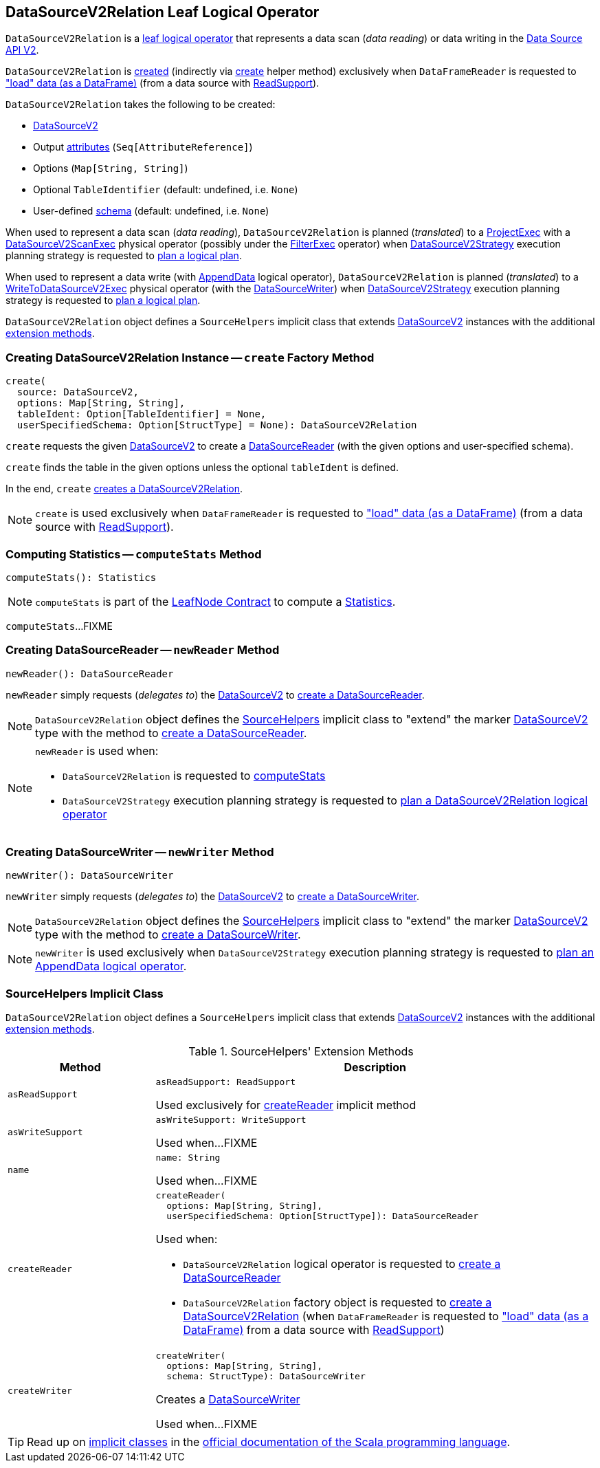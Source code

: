 == [[DataSourceV2Relation]] DataSourceV2Relation Leaf Logical Operator

`DataSourceV2Relation` is a <<spark-sql-LogicalPlan-LeafNode.adoc#, leaf logical operator>> that represents a data scan (_data reading_) or data writing in the <<spark-sql-data-source-api-v2.adoc#, Data Source API V2>>.

`DataSourceV2Relation` is <<creating-instance, created>> (indirectly via <<create, create>> helper method) exclusively when `DataFrameReader` is requested to <<spark-sql-DataFrameReader.adoc#load, "load" data (as a DataFrame)>> (from a data source with <<spark-sql-ReadSupport.adoc#, ReadSupport>>).

[[creating-instance]]
`DataSourceV2Relation` takes the following to be created:

* [[source]] <<spark-sql-DataSourceV2.adoc#, DataSourceV2>>
* [[output]] Output <<spark-sql-Expression-AttributeReference.adoc#, attributes>> (`Seq[AttributeReference]`)
* [[options]] Options (`Map[String, String]`)
* [[tableIdent]] Optional `TableIdentifier` (default: undefined, i.e. `None`)
* [[userSpecifiedSchema]] User-defined <<spark-sql-StructType.adoc#, schema>> (default: undefined, i.e. `None`)

When used to represent a data scan (_data reading_), `DataSourceV2Relation` is planned (_translated_) to a <<spark-sql-SparkPlan-ProjectExec.adoc#, ProjectExec>> with a <<spark-sql-SparkPlan-DataSourceV2ScanExec.adoc#, DataSourceV2ScanExec>> physical operator (possibly under the <<spark-sql-SparkPlan-FilterExec.adoc#, FilterExec>> operator) when <<spark-sql-SparkStrategy-DataSourceV2Strategy.adoc#, DataSourceV2Strategy>> execution planning strategy is requested to <<spark-sql-SparkStrategy-DataSourceV2Strategy.adoc#apply-DataSourceV2Relation, plan a logical plan>>.

When used to represent a data write (with <<spark-sql-LogicalPlan-AppendData.adoc#, AppendData>> logical operator), `DataSourceV2Relation` is planned (_translated_) to a <<spark-sql-SparkPlan-WriteToDataSourceV2Exec.adoc#, WriteToDataSourceV2Exec>> physical operator (with the <<newWriter, DataSourceWriter>>) when <<spark-sql-SparkStrategy-DataSourceV2Strategy.adoc#, DataSourceV2Strategy>> execution planning strategy is requested to <<spark-sql-SparkStrategy-DataSourceV2Strategy.adoc#apply-AppendData, plan a logical plan>>.

`DataSourceV2Relation` object defines a `SourceHelpers` implicit class that extends <<spark-sql-DataSourceV2.adoc#, DataSourceV2>> instances with the additional <<extension-methods, extension methods>>.

=== [[create]] Creating DataSourceV2Relation Instance -- `create` Factory Method

[source, scala]
----
create(
  source: DataSourceV2,
  options: Map[String, String],
  tableIdent: Option[TableIdentifier] = None,
  userSpecifiedSchema: Option[StructType] = None): DataSourceV2Relation
----

`create` requests the given <<spark-sql-DataSourceV2.adoc#, DataSourceV2>> to create a <<spark-sql-DataSourceReader.adoc#, DataSourceReader>> (with the given options and user-specified schema).

`create` finds the table in the given options unless the optional `tableIdent` is defined.

In the end, `create` <<creating-instance, creates a DataSourceV2Relation>>.

NOTE: `create` is used exclusively when `DataFrameReader` is requested to <<spark-sql-DataFrameReader.adoc#load, "load" data (as a DataFrame)>> (from a data source with <<spark-sql-ReadSupport.adoc#, ReadSupport>>).

=== [[computeStats]] Computing Statistics -- `computeStats` Method

[source, scala]
----
computeStats(): Statistics
----

NOTE: `computeStats` is part of the <<spark-sql-LogicalPlan-LeafNode.adoc#computeStats, LeafNode Contract>> to compute a <<spark-sql-Statistics.adoc#, Statistics>>.

`computeStats`...FIXME

=== [[newReader]] Creating DataSourceReader -- `newReader` Method

[source, scala]
----
newReader(): DataSourceReader
----

`newReader` simply requests (_delegates to_) the <<source, DataSourceV2>> to <<createReader, create a DataSourceReader>>.

NOTE: `DataSourceV2Relation` object defines the <<SourceHelpers, SourceHelpers>> implicit class to "extend" the marker <<spark-sql-DataSourceV2.adoc#, DataSourceV2>> type with the method to <<createReader, create a DataSourceReader>>.

[NOTE]
====
`newReader` is used when:

* `DataSourceV2Relation` is requested to <<computeStats, computeStats>>

* `DataSourceV2Strategy` execution planning strategy is requested to <<spark-sql-SparkStrategy-DataSourceV2Strategy.adoc#apply-DataSourceV2Relation, plan a DataSourceV2Relation logical operator>>
====

=== [[newWriter]] Creating DataSourceWriter -- `newWriter` Method

[source, scala]
----
newWriter(): DataSourceWriter
----

`newWriter` simply requests (_delegates to_) the <<source, DataSourceV2>> to <<createWriter, create a DataSourceWriter>>.

NOTE: `DataSourceV2Relation` object defines the <<SourceHelpers, SourceHelpers>> implicit class to "extend" the marker <<spark-sql-DataSourceV2.adoc#, DataSourceV2>> type with the method to <<createWriter, create a DataSourceWriter>>.

NOTE: `newWriter` is used exclusively when `DataSourceV2Strategy` execution planning strategy is requested to <<spark-sql-SparkStrategy-DataSourceV2Strategy.adoc#apply-AppendData, plan an AppendData logical operator>>.

=== [[SourceHelpers]] SourceHelpers Implicit Class

`DataSourceV2Relation` object defines a `SourceHelpers` implicit class that extends <<spark-sql-DataSourceV2.adoc#, DataSourceV2>> instances with the additional <<extension-methods, extension methods>>.

[[extension-methods]]
.SourceHelpers' Extension Methods
[cols="1m,3",options="header",width="100%"]
|===
| Method
| Description

| asReadSupport
a| [[asReadSupport]]

[source, scala]
----
asReadSupport: ReadSupport
----

Used exclusively for <<createReader, createReader>> implicit method

| asWriteSupport
a| [[asWriteSupport]]

[source, scala]
----
asWriteSupport: WriteSupport
----

Used when...FIXME

| name
a| [[name]]

[source, scala]
----
name: String
----

Used when...FIXME

| createReader
a| [[createReader]]

[source, scala]
----
createReader(
  options: Map[String, String],
  userSpecifiedSchema: Option[StructType]): DataSourceReader
----

Used when:

* `DataSourceV2Relation` logical operator is requested to <<newReader, create a DataSourceReader>>

* `DataSourceV2Relation` factory object is requested to <<create, create a DataSourceV2Relation>> (when `DataFrameReader` is requested to <<spark-sql-DataFrameReader.adoc#load, "load" data (as a DataFrame)>> from a data source with <<spark-sql-ReadSupport.adoc#, ReadSupport>>)

| createWriter
a| [[createWriter]]

[source, scala]
----
createWriter(
  options: Map[String, String],
  schema: StructType): DataSourceWriter
----

Creates a <<spark-sql-DataSourceWriter.adoc#, DataSourceWriter>>

Used when...FIXME

|===

TIP: Read up on https://docs.scala-lang.org/overviews/core/implicit-classes.html[implicit classes] in the https://docs.scala-lang.org/[official documentation of the Scala programming language].
